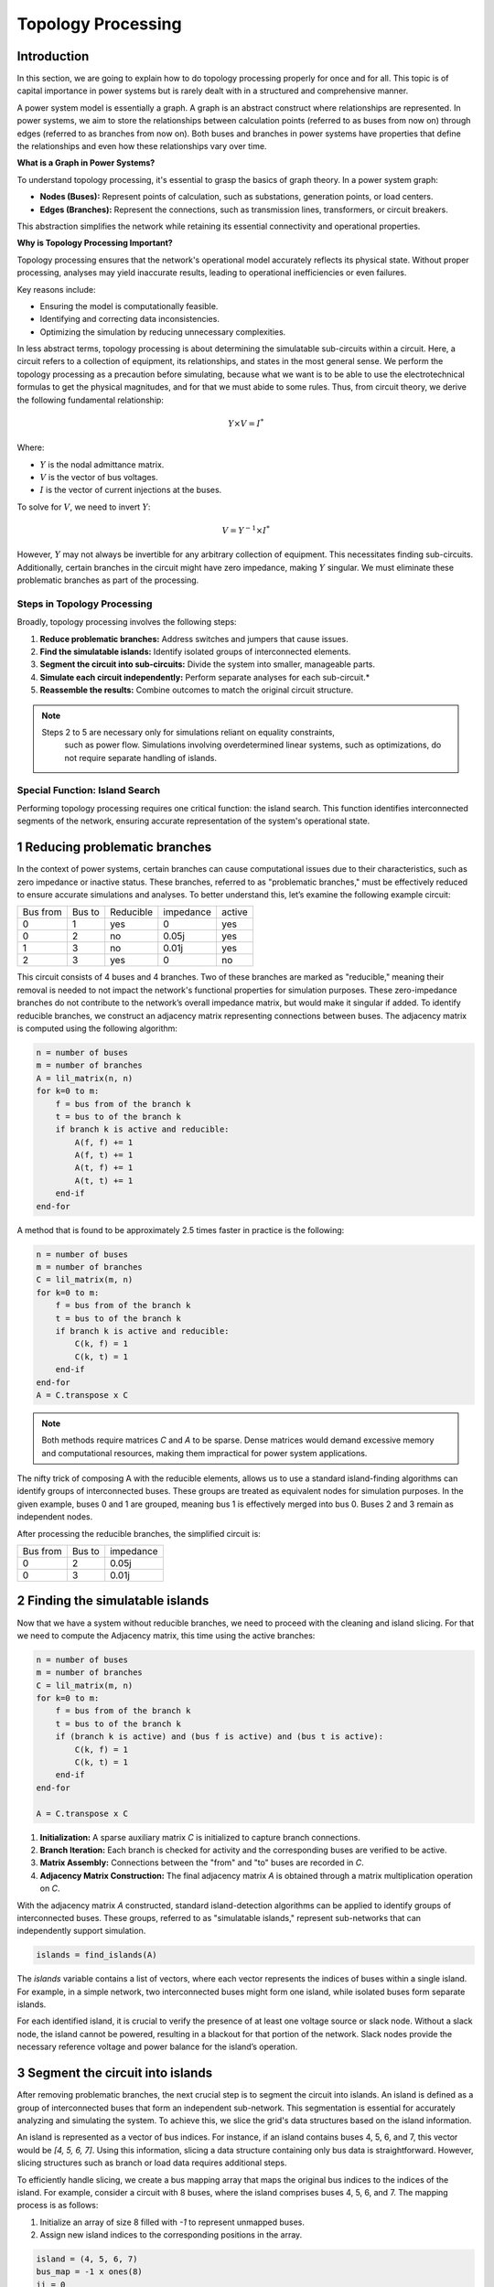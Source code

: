 ======================
Topology Processing
======================

Introduction
------------

In this section, we are going to explain how to do topology processing properly
for once and for all. This topic is of capital importance in power systems but is
rarely dealt with in a structured and comprehensive manner.

A power system model is essentially a graph. A graph is an abstract construct
where relationships are represented. In power systems, we aim to store the
relationships between calculation points (referred to as buses from now on)
through edges (referred to as branches from now on). Both buses and branches
in power systems have properties that define the relationships and even how
these relationships vary over time.

**What is a Graph in Power Systems?**

To understand topology processing, it's essential to grasp the basics of graph
theory. In a power system graph:

- **Nodes (Buses):** Represent points of calculation, such as substations, generation points, or load centers.
- **Edges (Branches):** Represent the connections, such as transmission lines, transformers, or circuit breakers.

This abstraction simplifies the network while retaining its essential
connectivity and operational properties.

**Why is Topology Processing Important?**

Topology processing ensures that the network's operational model accurately
reflects its physical state. Without proper processing, analyses may yield
inaccurate results, leading to operational inefficiencies or even failures.

Key reasons include:

- Ensuring the model is computationally feasible.
- Identifying and correcting data inconsistencies.
- Optimizing the simulation by reducing unnecessary complexities.

In less abstract terms, topology processing is about determining the simulatable
sub-circuits within a circuit. Here, a circuit refers to a collection of equipment,
its relationships, and states in the most general sense. We perform the topology
processing as a precaution before simulating, because what we want is to be able to
use the electrotechnical formulas to get the physical magnitudes, and for that we must
abide to some rules. Thus, from circuit theory, we derive the following fundamental
relationship:

.. math::

    Y \times V = I^*

Where:

- :math:`Y` is the nodal admittance matrix.
- :math:`V` is the vector of bus voltages.
- :math:`I` is the vector of current injections at the buses.

To solve for :math:`V`, we need to invert :math:`Y`:

.. math::

    V = Y^{-1} \times I^*

However, :math:`Y` may not always be invertible for any arbitrary collection
of equipment. This necessitates finding sub-circuits. Additionally, certain
branches in the circuit might have zero impedance, making :math:`Y` singular. We
must eliminate these problematic branches as part of the processing.

Steps in Topology Processing
^^^^^^^^^^^^^^^^^^^^^^^^^^^^^^^^^^^^^^^^^^^^^^^^^^^^^^^^^^^^

Broadly, topology processing involves the following steps:

1. **Reduce problematic branches:** Address switches and jumpers that cause issues.
2. **Find the simulatable islands:** Identify isolated groups of interconnected elements.
3. **Segment the circuit into sub-circuits:** Divide the system into smaller, manageable parts.
4. **Simulate each circuit independently:** Perform separate analyses for each sub-circuit.*
5. **Reassemble the results:** Combine outcomes to match the original circuit structure.

.. note::

   Steps 2 to 5 are necessary only for simulations reliant on equality constraints,
    such as power flow. Simulations involving overdetermined linear systems, such as
    optimizations, do not require separate handling of islands.

Special Function: Island Search
^^^^^^^^^^^^^^^^^^^^^^^^^^^^^^^^^^^^^^^^^^^^^^^^^^^^^^^^^^^^

Performing topology processing requires one critical function: the island search. This function identifies
interconnected segments of the network, ensuring accurate representation of the system's operational state.



1 Reducing problematic branches
------------------------------------------------

In the context of power systems, certain branches can cause computational issues due to their characteristics,
such as zero impedance or inactive status. These branches, referred to as "problematic branches," must be
effectively reduced to ensure accurate simulations and analyses. To better understand this, let’s examine the
following example circuit:

+----------+--------+-----------+-----------+--------+
| Bus from | Bus to | Reducible | impedance | active |
+----------+--------+-----------+-----------+--------+
| 0        | 1      | yes       | 0         | yes    |
+----------+--------+-----------+-----------+--------+
| 0        | 2      | no        | 0.05j     | yes    |
+----------+--------+-----------+-----------+--------+
| 1        | 3      | no        | 0.01j     | yes    |
+----------+--------+-----------+-----------+--------+
| 2        |  3     | yes       | 0         | no     |
+----------+--------+-----------+-----------+--------+

This circuit consists of 4 buses and 4 branches. Two of these branches are marked as "reducible," meaning their
removal is needed to not impact the network's functional properties for simulation purposes.
These zero-impedance branches do not contribute to the network’s overall impedance matrix, but would make
it singular if added. To identify reducible branches, we construct an adjacency matrix representing
connections between buses. The adjacency matrix is computed using the following algorithm:

.. code-block::

    n = number of buses
    m = number of branches
    A = lil_matrix(n, n)
    for k=0 to m:
        f = bus from of the branch k
        t = bus to of the branch k
        if branch k is active and reducible:
            A(f, f) += 1
            A(f, t) += 1
            A(t, f) += 1
            A(t, t) += 1
        end-if
    end-for

A method that is found to be approximately 2.5 times faster in practice is the following:

.. code-block::

    n = number of buses
    m = number of branches
    C = lil_matrix(m, n)
    for k=0 to m:
        f = bus from of the branch k
        t = bus to of the branch k
        if branch k is active and reducible:
            C(k, f) = 1
            C(k, t) = 1
        end-if
    end-for
    A = C.transpose x C

.. note::

    Both methods require matrices `C` and `A` to be sparse. Dense matrices would demand excessive memory and
    computational resources, making them impractical for power system applications.


The nifty trick of composing A with the reducible elements, allows us to use a standard island-finding
algorithms can identify groups of interconnected buses. These groups are treated as equivalent nodes for
simulation purposes. In the given example, buses 0 and 1 are grouped, meaning bus 1 is effectively merged
into bus 0. Buses 2 and 3 remain as independent nodes.

After processing the reducible branches, the simplified circuit is:

+----------+--------+-----------+
| Bus from | Bus to | impedance |
+----------+--------+-----------+
| 0        | 2      | 0.05j     |
+----------+--------+-----------+
| 0        | 3      | 0.01j     |
+----------+--------+-----------+


2 Finding the simulatable islands
------------------------------------

Now that we have a system without reducible branches, we need to proceed with the cleaning and island slicing.
For that we need to compute the Adjacency matrix, this time using the active branches:

.. code-block::

    n = number of buses
    m = number of branches
    C = lil_matrix(m, n)
    for k=0 to m:
        f = bus from of the branch k
        t = bus to of the branch k
        if (branch k is active) and (bus f is active) and (bus t is active):
            C(k, f) = 1
            C(k, t) = 1
        end-if
    end-for

    A = C.transpose x C

1. **Initialization:** A sparse auxiliary matrix `C` is initialized to capture branch
   connections.
2. **Branch Iteration:** Each branch is checked for activity and the corresponding buses
   are verified to be active.
3. **Matrix Assembly:** Connections between the "from" and "to" buses are recorded in `C`.
4. **Adjacency Matrix Construction:** The final adjacency matrix `A` is obtained through
   a matrix multiplication operation on `C`.

With the adjacency matrix `A` constructed, standard island-detection algorithms can be
applied to identify groups of interconnected buses. These groups, referred to as
"simulatable islands," represent sub-networks that can independently support simulation.

.. code-block::

    islands = find_islands(A)

The `islands` variable contains a list of vectors, where each vector represents the
indices of buses within a single island. For example, in a simple network, two
interconnected buses might form one island, while isolated buses form separate islands.

For each identified island, it is crucial to verify the presence of at least one voltage
source or slack node. Without a slack node, the island cannot be powered, resulting in a
blackout for that portion of the network. Slack nodes provide the necessary reference
voltage and power balance for the island’s operation.


3 Segment the circuit into islands
------------------------------------

After removing problematic branches, the next crucial step is to segment the circuit
into islands. An island is defined as a group of interconnected buses that form an
independent sub-network. This segmentation is essential for accurately analyzing and
simulating the system. To achieve this, we slice the grid's data structures based on
the island information.

An island is represented as a vector of bus indices. For instance, if an island
contains buses 4, 5, 6, and 7, this vector would be `[4, 5, 6, 7]`. Using this
information, slicing a data structure containing only bus data is straightforward.
However, slicing structures such as branch or load data requires additional steps.

To efficiently handle slicing, we create a bus mapping array that maps the original
bus indices to the indices of the island. For example, consider a circuit with 8
buses, where the island comprises buses 4, 5, 6, and 7. The mapping process is as
follows:

1. Initialize an array of size 8 filled with `-1` to represent unmapped buses.
2. Assign new island indices to the corresponding positions in the array.

.. code-block::

    island = (4, 5, 6, 7)
    bus_map = -1 x ones(8)
    ii = 0
    for i in island:
        bus_map[i] = ii
        ii += 1
    end-for

    The bus map is:
    bus_map = (-1, -1, -1, -1, 0, 1, 2, 3)


Now, consider the following branch data for the grid:

+----------+----------+--------+
| Name     | bus_from | bus_to |
+----------+----------+--------+
| 0:Branch | 2        | 0      |
+----------+----------+--------+
| 1:Branch | 3        | 2      |
+----------+----------+--------+
| 2:Branch | 1        | 0      |
+----------+----------+--------+
| 3:Branch | 1        | 2      |
+----------+----------+--------+
| 4:Branch | 6        | 4      |
+----------+----------+--------+
| 5:Branch | 7        | 6      |
+----------+----------+--------+
| 6:Branch | 5        | 4      |
+----------+----------+--------+
| 7:Branch | 5        | 6      |
+----------+----------+--------+

With a simple algorithm we can determine which branch indices belong to the island:

.. code-block::

    m = number of branches
    elements_indices = list()
    for k=0 to m:
        f = branch k from bus
        t = branch k to bus
        if bus_map[f] > -1 and bus_map[t] > -1:
            elements_indices.add(k)

    in this case
    elements_indices = (4, 5, 6, 7)

Hence, the sliced island branch data is:

+----------+----------+--------+
| Name     | bus_from | bus_to |
+----------+----------+--------+
| 4:Branch | 6        | 4      |
+----------+----------+--------+
| 5:Branch | 7        | 6      |
+----------+----------+--------+
| 6:Branch | 5        | 4      |
+----------+----------+--------+
| 7:Branch | 5        | 6      |
+----------+----------+--------+

Using the bus_map, we need to re-map the "from" and "to" buses of the sliced structure:

+----------+----------+--------+
| Name     | bus_from | bus_to |
+----------+----------+--------+
| 4:Branch | 2        | 0      |
+----------+----------+--------+
| 5:Branch | 3        | 2      |
+----------+----------+--------+
| 6:Branch | 1        | 0      |
+----------+----------+--------+
| 7:Branch | 1        | 2      |
+----------+----------+--------+

For data structures like loads, the slicing process is similar. However, these
structures typically involve a single bus index rather than "from" and "to" indices.
By consistently applying the bus mapping array, we can accurately extract relevant
data for any island.

Segmenting the circuit into islands eliminates inactive buses, branches, and devices
that might otherwise introduce errors into simulations. This step significantly
improves computational efficiency and ensures cleaner, more reliable data for
numerical calculations such as power flow analysis. The resulting islands form
distinct, manageable sub-networks ready for independent simulation and analysis.

Summary of the steps
------------------------------------

- First we must detect which buses are electrically (and topologically) the same as others.
- Then we find the electrical islands.

For both steps we use the islands search oved an adjacency matrix (A).
In the first A we reflect the connections of the branches we want to reduce
and all the buses, for the second A we reflect the connection of the branches
that we want to keep.

.. figure:: ./../figures/TopologyProcessing1.png
    :alt: Topology processing steps


Islands search function
------------------------------------

The island search function is a depth-first search that exploits the CSC structure of the adjacency matrix.
The particular version of the DFS algorithm presented here avoids recursivity in favor of cues for faster execution.

.. code-block::

    indptr: index pointers in the CSC scheme
    indices: column indices in the CSCS scheme
    active: array of bus active states
    n = bus number

    visited = zeros(n)

    islands = list()

    node_count = 0
    current_island = zeros(n)

    island_idx = 0

    for node=0 to node_number:

        if not visited[node] and active[node]:

            stack = list()
            stack.add(node)

            while stack.size > 0:

                v = stack.first
                remove first element from the stack

                if not visited[v]:

                    visited[v] = 1

                    current_island[node_count] = v
                    node_count += 1

                    for i=indptr[v] to indptr[v + 1]:
                        k = indices[i]
                        if not visited[k] and active[k]:
                            stack.add(k)
                        end-if
                    end-for
                end-if
            end-while

            # slice the current island to its actual size
            island = current_island[:node_count].copy()
            island.sort()  # sort in-place

            # assign the current island
            islands.append(island)

            # increase the islands index, because
            island_idx += 1

            # reset the current island
            # no need to re-allocate "current_island" since it is going to be overwritten
            node_count = 0
        end-if
    end-for


The spirit of CIM
------------------------

If you've encountered CIM or CGMES, or participated in guild discussions, you've
likely heard about **node-breaker** and **bus-branch** modeling styles as distinct
approaches. ENTSO-e's introductory CGMES training has historically taught that
you can model using either **connectivity nodes** or **buses**. This guidance has
been shared with hundreds of engineers accustomed to simpler models of buses,
lines, etc., only to face what seems to be gratuitous complexity.

After deep examination, one finds that this complexity is indeed unjustified.
The **node-breaker** and **bus-branch** philosophies are fundamentally the same,
as demonstrated through the processes described in this document.

.. note::

    - A ConnectivityNode is a **bus** before the topology processing.
    - A TopologyNode is a **bus** after the topology processing.

The modeling approaches are often thought of as follows:

- **Bus-branch modeling:** This style involves using **TopologicalNodes** and
  no switches.
- **Node-breaker modeling:** This style involves using **ConnectivityNodes**
  and switches.

**Debunking Misconceptions**

A common misconception is that bus-branch models lack switches, whereas node-
breaker models include them. In practice, both approaches can incorporate
switches. This fact is often emphasized in official CGMES trainings. If a
**ConnectivityNode** must have a 0:1 association with a **TopologicalNode**, this
implies that any ConnectivityNode ultimately represents a TopologicalNode.
This reinforces the argument that both are two faces of the same coin.
**There is no difference. Both styles are fundamentally the same.**

**The Philosophy Behind CIM**

One would imagine that the intent behind CIM’s design philosophy is to model
grids using **ConnectivityNodes**, with **TopologicalNodes** emerging naturally
through topological reductions (e.g., simplifying branches).
This implies that we should not share TopologicalNodes, since those are
internal artifacts of a calculation software such as GridCal.

Over time, the practice of treating detailed models as node-breaker models
and processed, less-detailed models as bus-branch has created an
artificial divide that has proven impractical and needlessly complicated.

**Why the Complexity?**

One can understand that the lack of a properly clear topology processing method
has likely sparked this complexity, creating a middle ground that combines the
worst aspects of both approaches. Engineers attempting to reconcile the two
styles often encounter unnecessary confusion and inefficiency.

**Revisiting CIM’s Spirit**

If we examine the original spirit of CIM: **ConnectivityNodes are no different
from traditional Buses.** The distinction is a myth that adds unnecessary
complexity to modeling workflows. By adhering to this perspective, we can
simplify processes and focus on building more efficient and accurate models.


How is it done in GridCal?
------------------------------------

In GridCal, the **MultiCircuit** serves as the grid's in-memory database. It is
crucial that no topological processing is ever performed directly on the
MultiCircuit. Doing so risks altering the topology of elements, potentially
breaking the consistency of the original configuration.

**Why Avoid Topological Processing on the MultiCircuit?**

Consider the following example: Imagine a generator initially connected to
**Bus 1**. After performing topological processing, it might end up connected to
**Bus 2**. How could we recover the original connection to **Bus 1**? Simply put,
we cannot. Altering the MultiCircuit directly compromises its integrity,
making it impossible to restore the original topology. In CIM, this is probably why
there are two distinct sets of objects; ConnectivityNode to maintain the structure
and TopologicalNode to represent the final connectivity. This reinforces the idea
that we must only model with ConnectivityNodes, which for simplicity are always
buses in the end in GridCal.

**The Role of NumericalCircuit**

If topology processing should not occur over the database, then where should it
be done? The solution in GridCal is to provide the **NumericalCircuit**, a snapshot of
the MultiCircuit at a specific state. This snapshot is **fungible**, meaning any
modifications made to it will not impact the original MultiCircuit and will
vanish after the calculation. As such, all topology processing steps are
performed on the **NumericalCircuit**, as described earlier in this section.

**CIM Compatibility Adjustments**

To ensure compatibility with CIM standards, we have introduced a single
adjustment:

- Every **ConnectivityNode** must either create a bus or be associated with an
  existing bus.
- Similarly, every **BusBar** must either create a connectivity node or be
  associated with one.

This guarantees that no matter which object you use for modeling, the system
will ultimately rely on buses, maintaining consistency across all calculation
processes in every scenario and avoiding the superficial complexity of having two
sets of objects for the same thing; Representing a node in a graph.

By doing this, we also put an end to the node-breaker vs. bus-branch feud,
allowing for compatibility with the so-called legacy models.

.. figure:: ./../figures/TopologyRoundtrip.png
    :alt: Topology processing steps


Takeaways
^^^^^^^^^^

.. note::

    - Bus-branch and node-breaker modelling styles are the same thing.
    - In GridCal, always model with buses, you'll thank me later.
    - In CIM/CGMES, model always with ConnectivityNodes and forget
      about the TopologicalNodes, you'll thank me later.
    - In topology processing, we use the find-islands algorithm, combined
      with different compositions of adjacency matrices (A), element traversing
      should only happen when composing the adjacency matrices.
